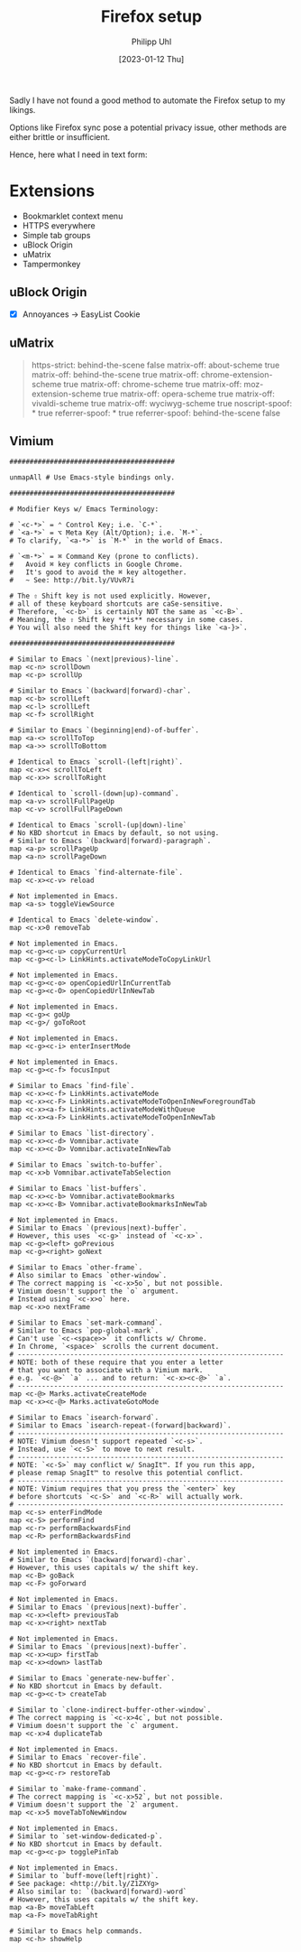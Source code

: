 #+TITLE: Firefox setup
#+DATE: [2023-01-12 Thu]
#+AUTHOR: Philipp Uhl

Sadly I have not found a good method to automate the Firefox setup to
my likings.

Options like Firefox sync pose a potential privacy issue, other
methods are either brittle or insufficient.

Hence, here what I need in text form:

* Extensions

- Bookmarklet context menu
- HTTPS everywhere
- Simple tab groups
- uBlock Origin
- uMatrix
- Tampermonkey


** uBlock Origin

- [X] Annoyances -> EasyList Cookie

** uMatrix

#+BEGIN_QUOTE
 https-strict: behind-the-scene false
 matrix-off: about-scheme true
 matrix-off: behind-the-scene true
 matrix-off: chrome-extension-scheme true
 matrix-off: chrome-scheme true
 matrix-off: moz-extension-scheme true
 matrix-off: opera-scheme true
 matrix-off: vivaldi-scheme true
 matrix-off: wyciwyg-scheme true
 noscript-spoof: * true
 referrer-spoof: * true
 referrer-spoof: behind-the-scene false
 * * * block
 * * css allow
 * * frame block
 * * image allow
 * 1st-party cookie allow
 * 1st-party frame allow
 * 1st-party media allow
 * 1st-party script allow
 * 1st-party xhr allow
#+END_QUOTE

** Vimium

#+CAPTION: Vimium custom key mappings
#+BEGIN_EXAMPLE
#########################################

unmapAll # Use Emacs-style bindings only.

#########################################

# Modifier Keys w/ Emacs Terminology:

# `<c-*>` = ⌃ Control Key; i.e. `C-*`.
# `<a-*>` = ⌥ Meta Key (Alt/Option); i.e. `M-*`.
# To clarify, `<a-*>` is `M-*` in the world of Emacs.

# `<m-*>` = ⌘ Command Key (prone to conflicts).
#   Avoid ⌘ key conflicts in Google Chrome.
#   It's good to avoid the ⌘ key altogether.
#   ~ See: http://bit.ly/VUvR7i

# The ⇧ Shift key is not used explicitly. However,
# all of these keyboard shortcuts are caSe-sensitive.
# Therefore, `<c-b>` is certainly NOT the same as `<c-B>`.
# Meaning, the ⇧ Shift key **is** necessary in some cases.
# You will also need the Shift key for things like `<a-}>`.

#########################################

# Similar to Emacs `(next|previous)-line`.
map <c-n> scrollDown
map <c-p> scrollUp

# Similar to Emacs `(backward|forward)-char`.
map <c-b> scrollLeft
map <c-l> scrollLeft
map <c-f> scrollRight

# Similar to Emacs `(beginning|end)-of-buffer`.
map <a-<> scrollToTop
map <a->> scrollToBottom

# Identical to Emacs `scroll-(left|right)`.
map <c-x>< scrollToLeft
map <c-x>> scrollToRight

# Identical to `scroll-(down|up)-command`.
map <a-v> scrollFullPageUp
map <c-v> scrollFullPageDown

# Identical to Emacs `scroll-(up|down)-line`
# No KBD shortcut in Emacs by default, so not using.
# Similar to Emacs `(backward|forward)-paragraph`.
map <a-p> scrollPageUp
map <a-n> scrollPageDown

# Identical to Emacs `find-alternate-file`.
map <c-x><c-v> reload

# Not implemented in Emacs.
map <a-s> toggleViewSource

# Identical to Emacs `delete-window`.
map <c-x>0 removeTab

# Not implemented in Emacs.
map <c-g><c-u> copyCurrentUrl
map <c-g><c-l> LinkHints.activateModeToCopyLinkUrl

# Not implemented in Emacs.
map <c-g><c-o> openCopiedUrlInCurrentTab
map <c-g><c-O> openCopiedUrlInNewTab

# Not implemented in Emacs.
map <c-g>< goUp
map <c-g>/ goToRoot

# Not implemented in Emacs.
map <c-g><c-i> enterInsertMode

# Not implemented in Emacs.
map <c-g><c-f> focusInput

# Similar to Emacs `find-file`.
map <c-x><c-f> LinkHints.activateMode
map <c-x><c-F> LinkHints.activateModeToOpenInNewForegroundTab
map <c-x><a-f> LinkHints.activateModeWithQueue
map <c-x><a-F> LinkHints.activateModeToOpenInNewTab

# Similar to Emacs `list-directory`.
map <c-x><c-d> Vomnibar.activate
map <c-x><c-D> Vomnibar.activateInNewTab

# Similar to Emacs `switch-to-buffer`.
map <c-x>b Vomnibar.activateTabSelection

# Similar to Emacs `list-buffers`.
map <c-x><c-b> Vomnibar.activateBookmarks
map <c-x><c-B> Vomnibar.activateBookmarksInNewTab

# Not implemented in Emacs.
# Similar to Emacs `(previous|next)-buffer`.
# However, this uses `<c-g>` instead of `<c-x>`.
map <c-g><left> goPrevious
map <c-g><right> goNext

# Similar to Emacs `other-frame`.
# Also similar to Emacs `other-window`.
# The correct mapping is `<c-x>5o`, but not possible.
# Vimium doesn't support the `o` argument.
# Instead using `<c-x>o` here.
map <c-x>o nextFrame

# Similar to Emacs `set-mark-command`.
# Similar to Emacs `pop-global-mark`.
# Can't use `<c-<space>>` it conflicts w/ Chrome.
# In Chrome, `<space>` scrolls the current document.
# ------------------------------------------------------------------
# NOTE: both of these require that you enter a letter
# that you want to associate with a Vimium mark.
# e.g. `<c-@>` `a` ... and to return: `<c-x><c-@>` `a`.
# ------------------------------------------------------------------
map <c-@> Marks.activateCreateMode
map <c-x><c-@> Marks.activateGotoMode

# Similar to Emacs `isearch-forward`.
# Similar to Emacs `isearch-repeat-(forward|backward)`.
# ------------------------------------------------------------------
# NOTE: Vimium doesn't support repeated `<c-s>`.
# Instead, use `<c-S>` to move to next result.
# ------------------------------------------------------------------
# NOTE: `<c-S>` may conflict w/ SnagIt™. If you run this app,
# please remap SnagIt™ to resolve this potential conflict.
# ------------------------------------------------------------------
# NOTE: Vimium requires that you press the `<enter>` key
# before shortcuts `<c-S>` and `<c-R>` will actually work.
# ------------------------------------------------------------------
map <c-s> enterFindMode
map <c-S> performFind
map <c-r> performBackwardsFind
map <c-R> performBackwardsFind

# Not implemented in Emacs.
# Similar to Emacs `(backward|forward)-char`.
# However, this uses capitals w/ the shift key.
map <c-B> goBack
map <c-F> goForward

# Not implemented in Emacs.
# Similar to Emacs `(previous|next)-buffer`.
map <c-x><left> previousTab
map <c-x><right> nextTab

# Not implemented in Emacs.
# Similar to Emacs `(previous|next)-buffer`.
map <c-x><up> firstTab
map <c-x><down> lastTab

# Similar to Emacs `generate-new-buffer`.
# No KBD shortcut in Emacs by default.
map <c-g><c-t> createTab

# Similar to `clone-indirect-buffer-other-window`.
# The correct mapping is `<c-x>4c`, but not possible.
# Vimium doesn't support the `c` argument.
map <c-x>4 duplicateTab

# Not implemented in Emacs.
# Similar to Emacs `recover-file`.
# No KBD shortcut in Emacs by default.
map <c-g><c-r> restoreTab

# Similar to `make-frame-command`.
# The correct mapping is `<c-x>52`, but not possible.
# Vimium doesn't support the `2` argument.
map <c-x>5 moveTabToNewWindow

# Not implemented in Emacs.
# Similar to `set-window-dedicated-p`.
# No KBD shortcut in Emacs by default.
map <c-g><c-p> togglePinTab

# Not implemented in Emacs.
# Similar to `buff-move(left|right)`.
# See package: <http://bit.ly/Z1ZXYg>
# Also similar to: `(backward|forward)-word`
# However, this uses capitals w/ the shift key.
map <a-B> moveTabLeft
map <a-F> moveTabRight

# Similar to Emacs help commands.
map <c-h> showHelp
#+END_EXAMPLE

